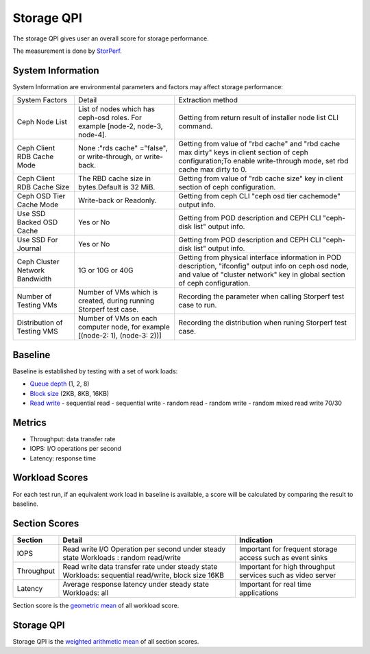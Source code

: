 .. This work is licensed under a Creative Commons Attribution 4.0 International License.
.. http://creativecommons.org/licenses/by/4.0
.. (c) 2017 ZTE Corp.


***********
Storage QPI
***********

The storage QPI gives user an overall score for storage performance.

The measurement is done by `StorPerf`_.

.. _StorPerf: https://wiki.opnfv.org/display/storperf

System Information
==================

System Information are environmental parameters and factors may affect storage performance:

+--------------------------------+------------------------------------------------+-----------------------------------------------------------------------------+
| System Factors                 | Detail                                         | Extraction method                                                           |
+--------------------------------+------------------------------------------------+-----------------------------------------------------------------------------+
| Ceph Node List                 | List of nodes which has ceph-osd roles.        | Getting from return result of installer node list CLI command.              |
|                                | For example [node-2, node-3, node-4].          |                                                                             |
+--------------------------------+------------------------------------------------+-----------------------------------------------------------------------------+
| Ceph Client RDB Cache Mode     | None :"rds cache" ="false",                    | Getting from value of "rbd cache" and "rbd cache max dirty" keys            |
|                                | or write-through,                              | in client section of ceph configuration;To enable write-through mode,       |
|                                | or write-back.                                 | set rbd cache max dirty to 0.                                               |
+--------------------------------+------------------------------------------------+-----------------------------------------------------------------------------+
| Ceph Client RDB Cache Size     | The RBD cache size in bytes.Default is 32 MiB. | Getting from value of "rdb cache size" key in client section                |
|                                |                                                | of ceph configuration.                                                      |
+--------------------------------+------------------------------------------------+-----------------------------------------------------------------------------+
| Ceph OSD Tier Cache Mode       | Write-back or Readonly.                        | Getting from ceph CLI "ceph osd tier cache­mode" output info.               |
+--------------------------------+------------------------------------------------+-----------------------------------------------------------------------------+
| Use SSD Backed OSD Cache       | Yes or No                                      |  Getting from POD description and CEPH CLI "ceph-disk list" output info.    |
+--------------------------------+------------------------------------------------+-----------------------------------------------------------------------------+
| Use SSD For Journal            | Yes or No                                      | Getting from POD description and CEPH CLI "ceph-disk list" output info.     |
+--------------------------------+------------------------------------------------+-----------------------------------------------------------------------------+
| Ceph Cluster Network Bandwidth | 1G or 10G or 40G                               | Getting from physical interface information in POD description,             |
|                                |                                                | "ifconfig" output info on ceph osd node,                                    |
|                                |                                                | and value of "cluster network" key in global section of ceph configuration. |
+--------------------------------+------------------------------------------------+-----------------------------------------------------------------------------+
| Number of Testing VMs          | Number of VMs which is created,                | Recording the parameter when calling Storperf test case to run.             |
|                                | during running Storperf test case.             |                                                                             |
+--------------------------------+------------------------------------------------+-----------------------------------------------------------------------------+
| Distribution of Testing VMS    | Number of VMs on each computer node,           | Recording the distribution  when runing Storperf test case.                 |
|                                | for example [(node-2: 1), (node-3: 2))]        |                                                                             |
+--------------------------------+------------------------------------------------+-----------------------------------------------------------------------------+

Baseline
========

Baseline is established by testing with a set of work loads:

- `Queue depth`_ (1, 2, 8)
- `Block size`_ (2KB, 8KB, 16KB)
- `Read write`_
  - sequential read
  - sequential write
  - random read
  - random write
  - random mixed read write 70/30

.. _Queue depth: http://fio.readthedocs.io/en/latest/fio_man.html#cmdoption-arg-iodepth
.. _Block size: http://fio.readthedocs.io/en/latest/fio_man.html#cmdoption-arg-blocksize
.. _Read write: http://fio.readthedocs.io/en/latest/fio_man.html#cmdoption-arg-readwrite

Metrics
=======

- Throughput: data transfer rate
- IOPS: I/O operations per second
- Latency: response time

Workload Scores
===============

For each test run, if an equivalent work load in baseline is available, a score will be calculated by comparing the
result to baseline.

Section Scores
==============

+-----------------+--------------------------------------------------------+-----------------------------------------+
| Section         | Detail                                                 | Indication                              |
+=================+========================================================+=========================================+
| IOPS            | Read write I/O Operation per second under steady state | Important for frequent storage access   |
|                 | Workloads : random read/write                          | such as event sinks                     |
+-----------------+--------------------------------------------------------+-----------------------------------------+
| Throughput      | Read write data transfer rate under steady state       | Important for high throughput services  |
|                 | Workloads: sequential read/write, block size 16KB      | such as video server                    |
+-----------------+--------------------------------------------------------+-----------------------------------------+
| Latency         | Average response latency under steady state            | Important for real time applications    |
|                 | Workloads: all                                         |                                         |
+-----------------+--------------------------------------------------------+-----------------------------------------+

Section score is the `geometric mean <https://en.wikipedia.org/wiki/Geometric_mean>`_ of all
workload score.

Storage QPI
===========

Storage QPI is the `weighted arithmetic mean <https://en.wikipedia.org/wiki/Weighted_arithmetic_mean>`_ of all section
scores.
